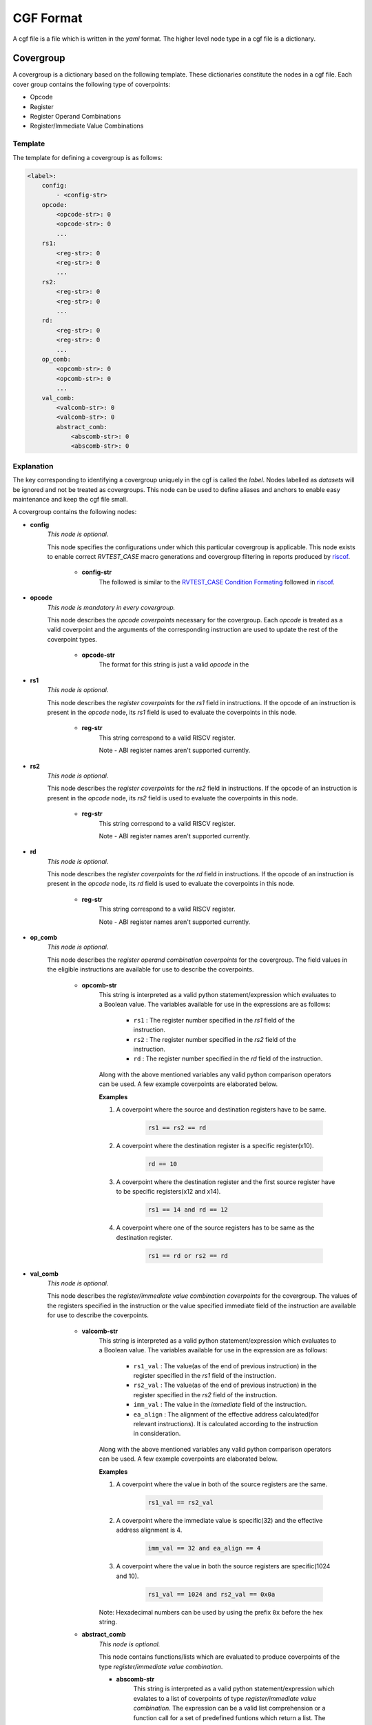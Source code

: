 .. See LICENSE.incore for details

==========
CGF Format
==========

A cgf file is a file which is written in the *yaml* format. The higher level node type in a cgf file is a dictionary. 

Covergroup
==========
A covergroup is a dictionary based on the following template. These dictionaries constitute the nodes in a cgf file. Each cover group contains the following type of coverpoints:

* Opcode
* Register
* Register Operand Combinations
* Register/Immediate Value Combinations

Template
--------

The template for defining a covergroup is as follows:

.. code-block:: yaml

    <label>:
        config:
            - <config-str>
        opcode:
            <opcode-str>: 0
            <opcode-str>: 0
            ...
        rs1:
            <reg-str>: 0
            <reg-str>: 0
            ...
        rs2:
            <reg-str>: 0
            <reg-str>: 0
            ...
        rd:
            <reg-str>: 0
            <reg-str>: 0
            ...
        op_comb:
            <opcomb-str>: 0
            <opcomb-str>: 0
            ...
        val_comb:
            <valcomb-str>: 0
            <valcomb-str>: 0
            abstract_comb:
                <abscomb-str>: 0
                <abscomb-str>: 0

    
Explanation
-----------
The key corresponding to identifying a covergroup uniquely in the cgf is called the *label*. Nodes labelled as *datasets* will be ignored and not be treated as covergroups. This node can be used to define aliases and anchors to enable easy maintenance and keep the cgf file small.

A covergroup contains the following nodes:

* **config**
    *This node is optional.*
    
    This node specifies the configurations under which this particular covergroup is applicable. This node exists to enable correct *RVTEST_CASE* macro generations and covergroup filtering in reports produced by `riscof`_.

        * **config-str**
            The followed is similar to the `RVTEST_CASE Condition Formating`_ followed in `riscof`_.


.. _RVTEST_CASE Condition Formating: https://riscof.readthedocs.io/en/latest/testformat.html?highlight=Macro#rvtest-case-condition-formating  
.. _riscof: https://riscof.readthedocs.io/en/latest/index.html 

* **opcode**
    *This node is mandatory in every covergroup.*
    
    This node describes the *opcode coverpoints* necessary for the covergroup. Each *opcode* is treated as a valid coverpoint and the arguments of the corresponding instruction are used to update the rest of the coverpoint types.  

        * **opcode-str**
            The format for this string is just a valid *opcode* in the 

* **rs1**
    *This node is optional.*

    This node describes the *register coverpoints* for the *rs1* field in instructions. If the opcode of an instruction is present in the *opcode* node, its *rs1* field is used to evaluate the coverpoints in this node. 

        * **reg-str**
            This string correspond to a valid RISCV register. 

            Note - ABI register names aren't supported currently.

* **rs2**
    *This node is optional.*
    
    This node describes the *register coverpoints* for the *rs2* field in instructions. If the opcode of an instruction is present in the *opcode* node, its *rs2* field is used to evaluate the coverpoints in this node. 

        * **reg-str**
            This string correspond to a valid RISCV register. 

            Note - ABI register names aren't supported currently.

* **rd**
    *This node is optional.*
    
    This node describes the *register coverpoints* for the *rd* field in instructions. If the opcode of an instruction is present in the *opcode* node, its *rd* field is used to evaluate the coverpoints in this node. 

        * **reg-str**
            This string correspond to a valid RISCV register. 

            Note - ABI register names aren't supported currently.

* **op_comb**
    *This node is optional.*

    This node describes the *register operand combination coverpoints* for the covergroup. The field values in the eligible instructions are available for use to describe the coverpoints.

        * **opcomb-str**  
            This string is interpreted as a valid python statement/expression which evaluates to a Boolean value. The variables available for use in the expressions are as follows:
                
                * ``rs1`` : The register number specified in the *rs1* field of the instruction.
                * ``rs2`` : The register number specified in the *rs2* field of the instruction.
                * ``rd`` : The register number specified in the *rd* field of the instruction.

            Along with the above mentioned variables any valid python comparison operators can be used. A few example coverpoints are elaborated below.

            **Examples**
        
            1. A coverpoint where the source and destination registers have to be same.
            
                .. code-block:: python
    
                    rs1 == rs2 == rd

            2. A coverpoint where the destination register is a specific register(x10).
    
                .. code-block:: python

                    rd == 10

            3. A coverpoint where the destination register and the first source register have to be specific registers(x12 and x14).

                .. code-block:: python

                    rs1 == 14 and rd == 12

            4. A coverpoint where one of the source registers has to be same as the destination register.

                .. code-block:: python
                    
                    rs1 == rd or rs2 == rd

* **val_comb**
    *This node is optional.*
    
    This node describes the *register/immediate value combination coverpoints* for the covergroup. The values of the registers specified in the instruction or the value specified immediate field of the instruction are available for use to describe the coverpoints.

        * **valcomb-str**  
            This string is interpreted as a valid python statement/expression which evaluates to a Boolean value. The variables available for use in the expression are as follows:
                
                * ``rs1_val`` : The value(as of the end of previous instruction) in the register specified in the *rs1* field of the instruction.
                * ``rs2_val`` : The value(as of the end of previous instruction) in the register specified in the *rs2* field of the instruction.
                * ``imm_val`` : The value in the *immediate* field of the instruction.
                * ``ea_align`` : The alignment of the effective address calculated(for relevant instructions). It is calculated according to the instruction in consideration.

            Along with the above mentioned variables any valid python comparison operators can be used. A few example coverpoints are elaborated below.

            **Examples**
        
            1. A coverpoint where the value in both of the source registers are the same.
            
                .. code-block:: python
    
                    rs1_val == rs2_val

            2. A coverpoint where the immediate value is specific(32) and the effective address alignment is 4.
    
                .. code-block:: python

                    imm_val == 32 and ea_align == 4

            3. A coverpoint where the value in both the source registers are specific(1024 and 10).

                .. code-block:: python

                    rs1_val == 1024 and rs2_val == 0x0a
            
            Note: Hexadecimal numbers can be used by using the prefix ``0x`` before the hex string.

        * **abstract_comb**
            *This node is optional.*

            This node contains functions/lists which are evaluated to produce coverpoints of the type *register/immediate value combination*.

            * **abscomb-str**
                This string is interpreted as a valid python statement/expression which evalates to a list of coverpoints of type *register/immediate value combination*. The expression can be a valid list comprehension or a function call for a set of predefined funtions which return a list. The function prototypes of the predefined functions and their uses are listed below. 

                    * ``walking_ones(var, size, signed=True, fltr_func=None, scale_func=None)`` 
                        
                        This function generates a set of values based on a walking one pattern.

                            * **var**
                                The name of the variable which should be present in the coverpoint. Any valid variables avaliable in the *valcomb-str* can be specified here.
                            * **size**
                                The bit-width of the values to be generated.
                            * **signed**
                                Whether the binary value of width *bit-width* should be interpreted as a signed(Twos complement) or unsigned.
                            * **fltr_func**
                                A lambda function which takes an integer and returns a boolean value. This function is used to filter the output set after scaling. 
                            * **scale_func**
                                A lambda function which takes an integer and returns an integer. This function is used to scale the generated values.

                    * ``walking_zeros(var, size, signed=True, fltr_func=None, scale_func=None)``
                        
                        This function generates a set of values based on a walking zero pattern.

                            * **var**
                                The name of the variable which should be present in the coverpoint. Any valid variables avaliable in the *valcomb-str* can be specified here.
                            * **size**
                                The bit-width of the values to be generated.
                            * **signed**
                                Whether the binary value of width *bit-width* should be interpreted as a signed(Twos complement) or unsigned.
                            * **fltr_func**
                                A lambda function which takes an integer and returns a boolean value. This function is used to filter the output set after scaling. 
                            * **scale_func**
                                A lambda function which takes an integer and returns an integer. This function is used to scale the generated values.

                    * ``alternate(var, size, signed=True, fltr_func=None,scale_func=None)``
                        
                        This function generates a set of values based on a checkerboard pattern.

                            * **var**
                                The name of the variable which should be present in the coverpoint. Any valid variables avaliable in the *valcomb-str* can be specified here.
                            * **size**
                                The bit-width of the values to be generated.
                            * **signed**
                                Whether the binary value of width *bit-width* should be interpreted as a signed(Twos complement) or unsigned.
                            * **fltr_func**
                                A lambda function which takes an integer and returns a boolean value. This function is used to filter the output set after scaling. 
                            * **scale_func**
                                A lambda function which takes an integer and returns an integer. This function is used to scale the generated values.

                Note: The variable ``xlen`` can be used in expressions to refer to the system width.

                **Examples**

                1. Walking ones for an unsigned immediate field 6 bits wide.

                    .. code-block:: python
                        
                        walking_ones("imm_val",6,signed=False)

                2. Walking zeroes for an signed immediate field 12 bits wide.

                    .. code-block:: python
                        
                        walking_zeros("imm_val",12)

                3. Checkerboard pattern for the first source register where a valid value is only a multiple of 4 and the values are interpreted as signed numbers.
                
                    .. code-block:: python

                        alternate("rs1_val", xlen-2, scale_func = lambda x: x * 4)

                4. The value of the first source register is a multiple of 2 and not a multiple of 8.


                    .. code-block:: python

                        ["rs1_val=="+str(x) for x in filter(lambda x:x%8!=0,range(2,xlen,2))]

